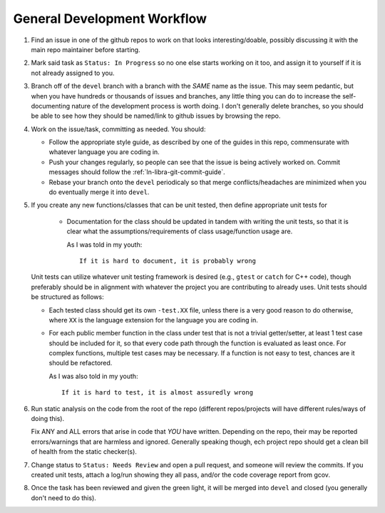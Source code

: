 .. SPDX-License-Identifier:  MIT

.. _ln-libra-dev-workflow:

============================
General Development Workflow
============================

#. Find an issue in one of the github repos to work on that looks
   interesting/doable, possibly discussing it with the main repo maintainer
   before starting.

#. Mark said task as ``Status: In Progress`` so no one else starts working on it
   too, and assign it to yourself if it is not already assigned to you.

#. Branch off of the ``devel`` branch with a branch with the *SAME* name as the
   issue. This may seem pedantic, but when you have hundreds or thousands of
   issues and branches, any little thing you can do to increase the
   self-documenting nature of the development process is worth doing. I don't
   generally delete branches, so you should be able to see how they should be
   named/link to github issues by browsing the repo.

#. Work on the issue/task, committing as needed. You should:

   - Follow the appropriate style guide, as described by one of the guides in
     this repo, commensurate with whatever language you are coding in.

   - Push your changes regularly, so people can see that the issue is being
     actively worked on. Commit messages should follow the
     :ref:`ln-libra-git-commit-guide`.

   - Rebase your branch onto the ``devel`` periodicaly so that merge
     conflicts/headaches are minimized when you do eventually merge it into
     ``devel``.

#. If you create any new functions/classes that can be unit tested, then define
   appropriate unit tests for

    - Documentation for the class should be updated in tandem with writing the
      unit tests, so that it is clear what the assumptions/requirements of class
      usage/function usage are.

      As I was told in my youth::

        If it is hard to document, it is probably wrong

   Unit tests can utilize whatever unit testing framework is desired (e.g.,
   ``gtest`` or ``catch`` for C++ code), though preferably should be in
   alignment with whatever the project you are contributing to already
   uses. Unit tests should be structured as follows:

   - Each tested class should get its own ``-test.XX`` file, unless there is a
     very good reason to do otherwise, where ``XX`` is the language extension
     for the language you are coding in.

   - For each public member function in the class under test that is not a
     trivial getter/setter, at least 1 test case should be included for it, so
     that every code path through the function is evaluated as least once. For
     complex functions, multiple test cases may be necessary. If a function is
     not easy to test, chances are it should be refactored.

     As I was also told in my youth::

       If it is hard to test, it is almost assuredly wrong


#. Run static analysis on the code from the root of the repo (different
   repos/projects will have different rules/ways of doing this).

   Fix ANY and ALL errors that arise in code that *YOU* have written. Depending
   on the repo, their may be reported errors/warnings that are harmless and
   ignored. Generally speaking though, ech project repo should get a clean bill
   of health from the static checker(s).

#. Change status to ``Status: Needs Review`` and open a pull request, and
   someone will review the commits. If you created unit tests, attach a log/run
   showing they all pass, and/or the code coverage report from gcov.

#. Once the task has been reviewed and given the green light, it will be merged
   into ``devel`` and closed (you generally don't need to do this).
